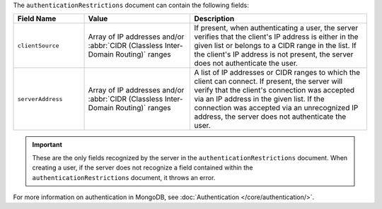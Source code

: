 .. versionadded:: 3.6

The ``authenticationRestrictions`` document can contain the
following fields:

.. list-table::
   :header-rows: 1
   :widths: 20 30 50

   * - Field Name
     - Value
     - Description

   * - ``clientSource``
     - Array of IP addresses and/or
       :abbr:`CIDR (Classless Inter-Domain Routing)` ranges
     - If present, when authenticating a user, the server verifies
       that the client's IP address is either in the given list or
       belongs to a CIDR range in the list. If the client's IP address
       is not present, the server does not authenticate the user.

   * - ``serverAddress``
     - Array of IP addresses and/or
       :abbr:`CIDR (Classless Inter-Domain Routing)` ranges
     - A list of IP addresses or CIDR ranges to which the client can
       connect. If present, the server will verify that the client's
       connection was accepted via an IP address in the given list. If
       the connection was accepted via an unrecognized IP address, the
       server does not authenticate the user.

.. important::

   These are the only fields recognized by the server in the
   ``authenticationRestrictions`` document. When creating a user,
   if the server does not recognize a field contained within the
   ``authenticationRestrictions`` document, it throws an error.

For more information on authentication in MongoDB, see
:doc:`Authentication </core/authentication/>`.